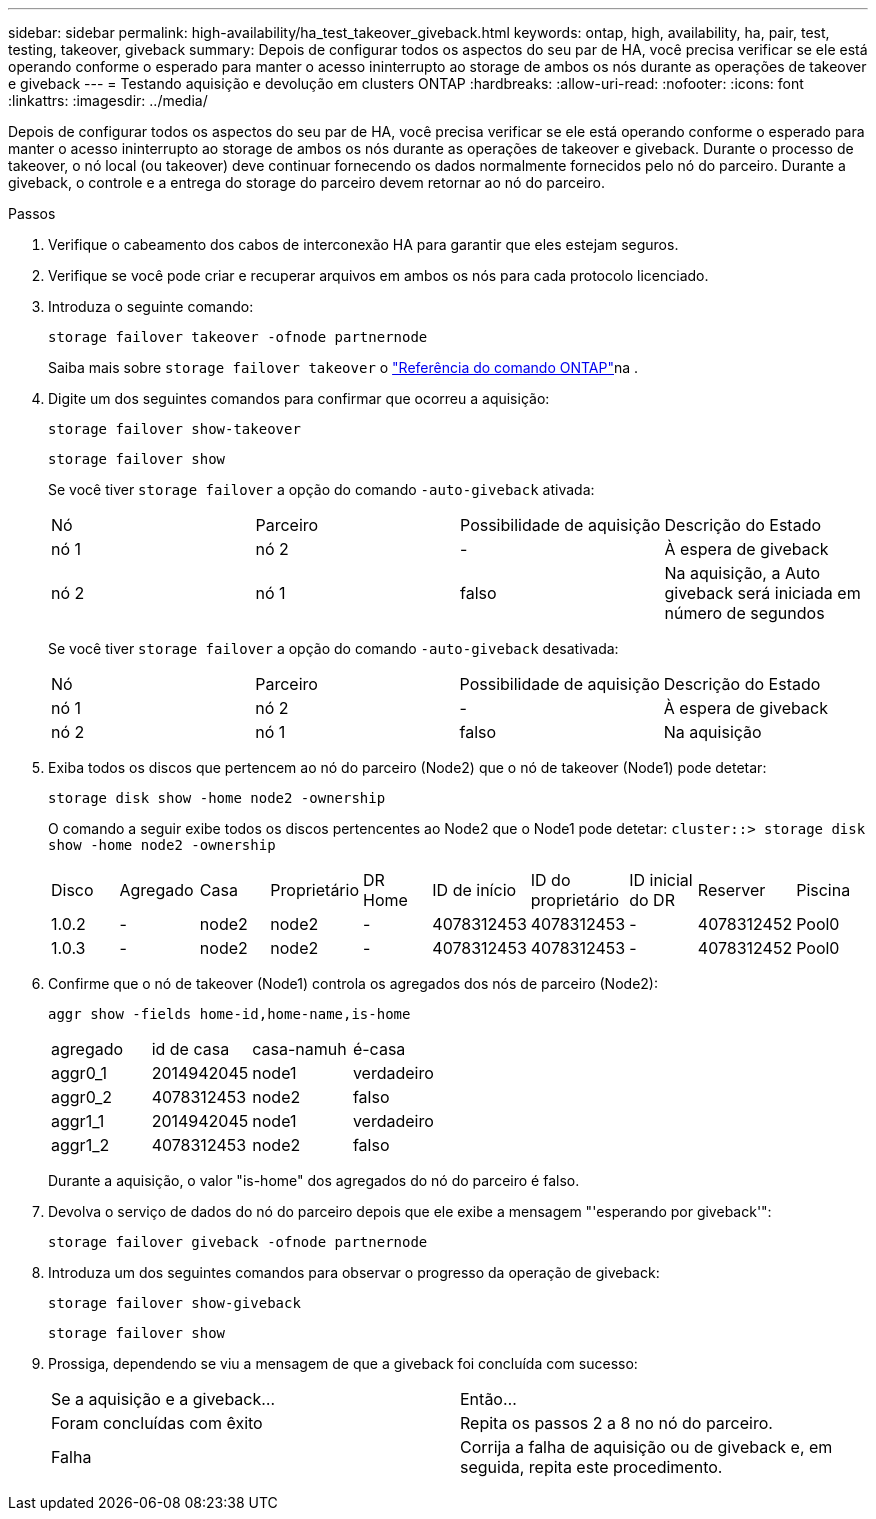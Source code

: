 ---
sidebar: sidebar 
permalink: high-availability/ha_test_takeover_giveback.html 
keywords: ontap, high, availability, ha, pair, test, testing, takeover, giveback 
summary: Depois de configurar todos os aspectos do seu par de HA, você precisa verificar se ele está operando conforme o esperado para manter o acesso ininterrupto ao storage de ambos os nós durante as operações de takeover e giveback 
---
= Testando aquisição e devolução em clusters ONTAP
:hardbreaks:
:allow-uri-read: 
:nofooter: 
:icons: font
:linkattrs: 
:imagesdir: ../media/


[role="lead"]
Depois de configurar todos os aspectos do seu par de HA, você precisa verificar se ele está operando conforme o esperado para manter o acesso ininterrupto ao storage de ambos os nós durante as operações de takeover e giveback. Durante o processo de takeover, o nó local (ou takeover) deve continuar fornecendo os dados normalmente fornecidos pelo nó do parceiro. Durante a giveback, o controle e a entrega do storage do parceiro devem retornar ao nó do parceiro.

.Passos
. Verifique o cabeamento dos cabos de interconexão HA para garantir que eles estejam seguros.
. Verifique se você pode criar e recuperar arquivos em ambos os nós para cada protocolo licenciado.
. Introduza o seguinte comando:
+
`storage failover takeover -ofnode partnernode`

+
Saiba mais sobre `storage failover takeover` o link:https://docs.netapp.com/us-en/ontap-cli/storage-failover-takeover.html["Referência do comando ONTAP"^]na .

. Digite um dos seguintes comandos para confirmar que ocorreu a aquisição:
+
`storage failover show-takeover`

+
`storage failover show`

+
--
Se você tiver `storage failover` a opção do comando `-auto-giveback` ativada:

|===


| Nó | Parceiro | Possibilidade de aquisição | Descrição do Estado 


| nó 1 | nó 2 | - | À espera de giveback 


| nó 2 | nó 1 | falso | Na aquisição, a Auto giveback será iniciada em número de segundos 
|===
Se você tiver `storage failover` a opção do comando `-auto-giveback` desativada:

|===


| Nó | Parceiro | Possibilidade de aquisição | Descrição do Estado 


| nó 1 | nó 2 | - | À espera de giveback 


| nó 2 | nó 1 | falso | Na aquisição 
|===
--
. Exiba todos os discos que pertencem ao nó do parceiro (Node2) que o nó de takeover (Node1) pode detetar:
+
`storage disk show -home node2 -ownership`

+
--
O comando a seguir exibe todos os discos pertencentes ao Node2 que o Node1 pode detetar:
`cluster::> storage disk show -home node2 -ownership`

|===


| Disco | Agregado | Casa | Proprietário | DR Home | ID de início | ID do proprietário | ID inicial do DR | Reserver | Piscina 


| 1.0.2 | - | node2 | node2 | - | 4078312453 | 4078312453 | - | 4078312452 | Pool0 


| 1.0.3 | - | node2 | node2 | - | 4078312453 | 4078312453 | - | 4078312452 | Pool0 
|===
--
. Confirme que o nó de takeover (Node1) controla os agregados dos nós de parceiro (Node2):
+
`aggr show ‑fields home‑id,home‑name,is‑home`

+
--
|===


| agregado | id de casa | casa-namuh | é-casa 


 a| 
aggr0_1
 a| 
2014942045
 a| 
node1
 a| 
verdadeiro



 a| 
aggr0_2
 a| 
4078312453
 a| 
node2
 a| 
falso



 a| 
aggr1_1
 a| 
2014942045
 a| 
node1
 a| 
verdadeiro



| aggr1_2 | 4078312453 | node2  a| 
falso

|===
Durante a aquisição, o valor "is-home" dos agregados do nó do parceiro é falso.

--
. Devolva o serviço de dados do nó do parceiro depois que ele exibe a mensagem "'esperando por giveback'":
+
`storage failover giveback -ofnode partnernode`

. Introduza um dos seguintes comandos para observar o progresso da operação de giveback:
+
`storage failover show-giveback`

+
`storage failover show`

. Prossiga, dependendo se viu a mensagem de que a giveback foi concluída com sucesso:
+
--
|===


| Se a aquisição e a giveback... | Então... 


| Foram concluídas com êxito | Repita os passos 2 a 8 no nó do parceiro. 


| Falha | Corrija a falha de aquisição ou de giveback e, em seguida, repita este procedimento. 
|===
--

